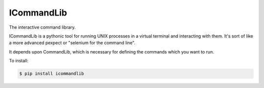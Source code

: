 ICommandLib
===========

The interactive command library.

ICommandLib is a pythonic tool for running UNIX processes in a virtual terminal
and interacting with them. It's sort of like a more advanced pexpect or "selenium
for the command line".

It depends upon CommandLib, which is necessary for defining the commands
which you want to run.

To install:

.. code-block:: sh

    $ pip install icommandlib
